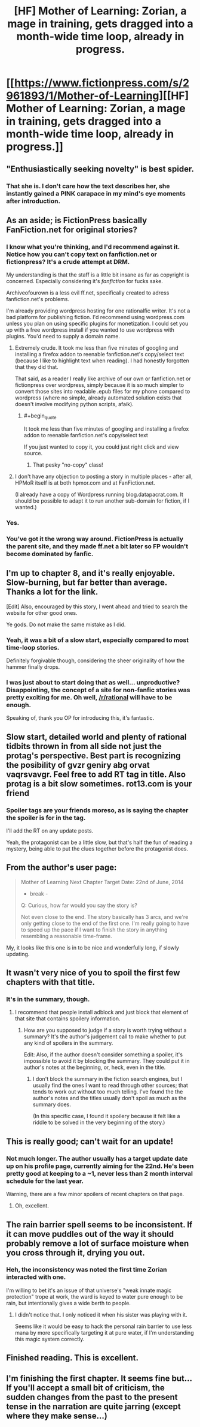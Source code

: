 #+TITLE: [HF] Mother of Learning: Zorian, a mage in training, gets dragged into a month-wide time loop, already in progress.

* [[https://www.fictionpress.com/s/2961893/1/Mother-of-Learning][[HF] Mother of Learning: Zorian, a mage in training, gets dragged into a month-wide time loop, already in progress.]]
:PROPERTIES:
:Author: Prezombie
:Score: 27
:DateUnix: 1402816293.0
:END:

** "Enthusiastically seeking novelty" is best spider.
:PROPERTIES:
:Author: traverseda
:Score: 16
:DateUnix: 1402855874.0
:END:

*** That she is. I don't care how the text describes her, she instantly gained a PINK carapace in my mind's eye moments after introduction.
:PROPERTIES:
:Author: Prezombie
:Score: 11
:DateUnix: 1402863462.0
:END:


** As an aside; is FictionPress basically FanFiction.net for original stories?
:PROPERTIES:
:Author: DataPacRat
:Score: 4
:DateUnix: 1402840600.0
:END:

*** I know what you're thinking, and I'd recommend against it. Notice how you can't copy text on fanfiction.net or fictionpress? It's a crude attempt at DRM.

My understanding is that the staff is a little bit insane as far as copyright is concerned. Especially considering it's /fanfiction/ for fucks sake.

Archiveofourown is a less evil ff.net, specifically created to adress fanfiction.net's problems.

I'm already providing wordpress hosting for one rationalfic writer. It's not a bad platform for publishing fiction. I'd recommend using wordpress.com unless you plan on using specific plugins for monetization. I could set you up with a free wordpress install if you wanted to use wordpress with plugins. You'd need to supply a domain name.
:PROPERTIES:
:Author: traverseda
:Score: 5
:DateUnix: 1402857692.0
:END:

**** Extremely crude. It took me less than five minutes of googling and installing a firefox addon to reenable fanfiction.net's copy/select text (because I like to highlight text when reading). I had honestly forgotten that they did that.

That said, as a reader I really like archive of our own or fanfiction.net or fictionpress over wordpress, simply because it is so much simpler to convert those sites into readable .epub files for my phone compared to wordpress (where no simple, already automated solution exists that doesn't involve modifying python scripts, afaik).
:PROPERTIES:
:Author: Escapement
:Score: 3
:DateUnix: 1402861527.0
:END:

***** #+begin_quote
  It took me less than five minutes of googling and installing a firefox addon to reenable fanfiction.net's copy/select text
#+end_quote

If you just wanted to copy it, you could just right click and view source.
:PROPERTIES:
:Author: gabbalis
:Score: 0
:DateUnix: 1403032418.0
:END:

****** That pesky "no-copy" class!
:PROPERTIES:
:Author: Stop_Sign
:Score: 1
:DateUnix: 1403189594.0
:END:


**** I don't have any objection to posting a story in multiple places - after all, HPMoR itself is at both hpmor.com and at FanFiction.net.

(I already have a copy of Wordpress running blog.datapacrat.com. It should be possible to adapt it to run another sub-domain for fiction, if I wanted.)
:PROPERTIES:
:Author: DataPacRat
:Score: 2
:DateUnix: 1402881176.0
:END:


*** Yes.
:PROPERTIES:
:Author: aldonius
:Score: 5
:DateUnix: 1402841829.0
:END:


*** You've got it the wrong way around. FictionPress is actually the parent site, and they made ff.net a bit later so FP wouldn't become dominated by fanfic.
:PROPERTIES:
:Author: Prezombie
:Score: 3
:DateUnix: 1402842489.0
:END:


** I'm up to chapter 8, and it's really enjoyable. Slow-burning, but far better than average. Thanks a lot for the link.

[Edit] Also, encouraged by this story, I went ahead and tried to search the website for other good ones.

Ye gods. Do not make the same mistake as I did.
:PROPERTIES:
:Author: Kodix
:Score: 4
:DateUnix: 1402826925.0
:END:

*** Yeah, it was a bit of a slow start, especially compared to most time-loop stories.

Definitely forgivable though, considering the sheer originality of how the hammer finally drops.
:PROPERTIES:
:Author: Prezombie
:Score: 3
:DateUnix: 1402829375.0
:END:


*** I was just about to start doing that as well... unproductive? Disappointing, the concept of a site for non-fanfic stories was pretty exciting for me. Oh well, [[/r/rational]] will have to be enough.

Speaking of, thank you OP for introducing this, it's fantastic.
:PROPERTIES:
:Author: whywhisperwhy
:Score: 2
:DateUnix: 1402862420.0
:END:


** Slow start, detailed world and plenty of rational tidbits thrown in from all side not just the protag's perspective. Best part is recognizing the posibility of gvzr geniry abg orvat vaqrsvavgr. Feel free to add RT tag in title. Also protag is a bit slow sometimes. rot13.com is your friend
:PROPERTIES:
:Author: rationalidurr
:Score: 2
:DateUnix: 1402840536.0
:END:

*** Spoiler tags are your friends moreso, as is saying the chapter the spoiler is for in the tag.

I'll add the RT on any update posts.

Yeah, the protagonist can be a little slow, but that's half the fun of reading a mystery, being able to put the clues together before the protagonist does.
:PROPERTIES:
:Author: Prezombie
:Score: 1
:DateUnix: 1402842834.0
:END:


** From the author's user page:

#+begin_quote
  Mother of Learning Next Chapter Target Date: 22nd of June, 2014

  - break -

  Q: Curious, how far would you say the story is?

  Not even close to the end. The story basically has 3 arcs, and we're only getting close to the end of the first one. I'm really going to have to speed up the pace if I want to finish the story in anything resembling a reasonable time-frame.
#+end_quote

My, it looks like this one is in to be nice and wonderfully long, if slowly updating.
:PROPERTIES:
:Author: drageuth2
:Score: 2
:DateUnix: 1403057612.0
:END:


** It wasn't very nice of you to spoil the first few chapters with that title.
:PROPERTIES:
:Author: Gurkenglas
:Score: 2
:DateUnix: 1402846925.0
:END:

*** It's in the summary, though.
:PROPERTIES:
:Author: loonyphoenix
:Score: 1
:DateUnix: 1403233465.0
:END:

**** I recommend that people install adblock and just block that element of that site that contains spoilery information.
:PROPERTIES:
:Author: Gurkenglas
:Score: 0
:DateUnix: 1403256630.0
:END:

***** How are you supposed to judge if a story is worth trying without a summary? It's the author's judgement call to make whether to put any kind of spoilers in the summary.

Edit: Also, if the author doesn't consider something a spoiler, it's impossible to avoid it by blocking the summary. They could put it in author's notes at the beginning, or, heck, even in the title.
:PROPERTIES:
:Author: loonyphoenix
:Score: 1
:DateUnix: 1403263819.0
:END:

****** I don't block the summary in the fiction search engines, but I usually find the ones I want to read through other sources; that tends to work out without too much telling. I've found the the author's notes and the titles usually don't spoil as much as the summary does.

(In this specific case, I found it spoilery because it felt like a riddle to be solved in the very beginning of the story.)
:PROPERTIES:
:Author: Gurkenglas
:Score: 1
:DateUnix: 1403327749.0
:END:


** This is really good; can't wait for an update!
:PROPERTIES:
:Author: aldonius
:Score: 1
:DateUnix: 1402838852.0
:END:

*** Not much longer. The author usually has a target update date up on his profile page, currently aiming for the 22nd. He's been pretty good at keeping to a ~1, never less than 2 month interval schedule for the last year.

Warning, there are a few minor spoilers of recent chapters on that page.
:PROPERTIES:
:Author: Prezombie
:Score: 2
:DateUnix: 1402843019.0
:END:

**** Oh, excellent.
:PROPERTIES:
:Author: aldonius
:Score: 1
:DateUnix: 1402843159.0
:END:


** The rain barrier spell seems to be inconsistent. If it can move puddles out of the way it should probably remove a lot of surface moisture when you cross through it, drying you out.
:PROPERTIES:
:Author: traverseda
:Score: 1
:DateUnix: 1402842161.0
:END:

*** Heh, the inconsistency was noted the first time Zorian interacted with one.

I'm willing to bet it's an issue of that universe's "weak innate magic protection" trope at work, the ward is keyed to water pure enough to be rain, but intentionally gives a wide berth to people.
:PROPERTIES:
:Author: Prezombie
:Score: 1
:DateUnix: 1402842741.0
:END:

**** I didn't notice that. I only noticed it when his sister was playing with it.

Seems like it would be easy to hack the personal rain barrier to use less mana by more specifically targeting it at pure water, if I'm understanding this magic system correctly.
:PROPERTIES:
:Author: traverseda
:Score: 1
:DateUnix: 1402845363.0
:END:


** Finished reading. This is excellent.
:PROPERTIES:
:Author: Newfur
:Score: 1
:DateUnix: 1402994757.0
:END:


** I'm finishing the first chapter. It seems fine but... If you'll accept a small bit of criticism, the sudden changes from the past to the present tense in the narration are quite jarring (except where they make sense...)
:PROPERTIES:
:Author: eltegid
:Score: 1
:DateUnix: 1403011171.0
:END:
